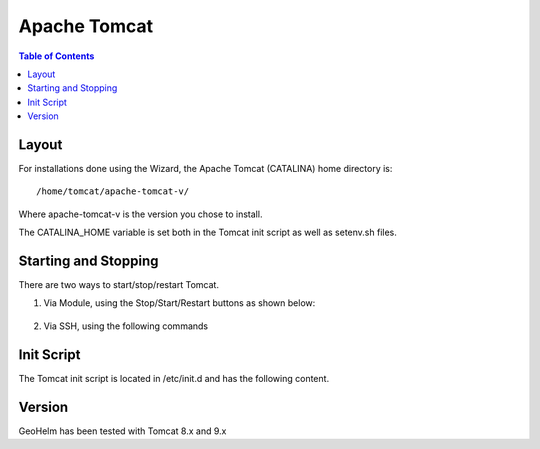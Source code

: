 .. This is a comment. Note how any initial comments are moved by
   transforms to after the document title, subtitle, and docinfo.

.. demo.rst from: http://docutils.sourceforge.net/docs/user/rst/demo.txt

.. |EXAMPLE| image:: static/yi_jing_01_chien.jpg
   :width: 1em

**********************
Apache Tomcat
**********************

.. contents:: Table of Contents

Layout
======

For installations done using the Wizard, the Apache Tomcat (CATALINA) home directory is::

   /home/tomcat/apache-tomcat-v/
   
Where apache-tomcat-v is the version you chose to install.

The CATALINA_HOME variable is set both in the Tomcat init script as well as setenv.sh files.


Starting and Stopping
=====================

There are two ways to start/stop/restart Tomcat.

1.  Via Module, using the Stop/Start/Restart buttons as shown below::

   .. image:: _static/tomcat-functions.png

2.  Via SSH, using the following commands

.. code-block:: console
   :linenos:

    /etc/init.d/tomcat { start | stop | restart | status }
    

Init Script
===========

The Tomcat init script is located in /etc/init.d and has the following content.

.. code-block:: bash
   :linenos:



	#!/bin/bash
	### BEGIN INIT INFO
	# Provides:        tomcat
	# Required-Start:  $network
	# Required-Stop:   $network
	# Default-Start:   2 3 4 5
	# Default-Stop:    0 1 6
	# Short-Description: Start/Stop Tomcat server
	### END INIT INFO

	# Source function library.
	. /etc/environment;	#Catalina variables
	. $CATALINA_HOME/bin/setenv.sh

	RETVAL=$?

	function start(){
	echo "Starting Tomcat"
	/bin/su - tomcat $CATALINA_HOME/bin/startup.sh
	RETVAL=$?
	}

	function stop(){
	echo "Stopping Tomcat"
	/bin/su - tomcat -c "$CATALINA_HOME/bin/shutdown.sh 60 -force"
	RETVAL=$?
	}

	case "$1" in
 	start)
		start;
        ;;
 	stop)
		stop;
        ;;
 	restart)
		echo "Restarting Tomcat"
    	stop;
		start;
        ;;
 	status)

		if [ -f "${CATALINA_PID}" ]; then
			TOMCAT_PID=$(cat "${CATALINA_PID}")
			echo "Tomcat is running with PID ${TOMCAT_PID}";
			RETVAL=1
		else
			echo "Tomcat is not running";
			RETVAL=0
		fi
		;;
 	*)
        echo $"Usage: $0 {start|stop|restart|status}"
        exit 1
        ;;
	esac
	exit $RETVAL




Version
=======

GeoHelm has been tested with Tomcat 8.x and 9.x


